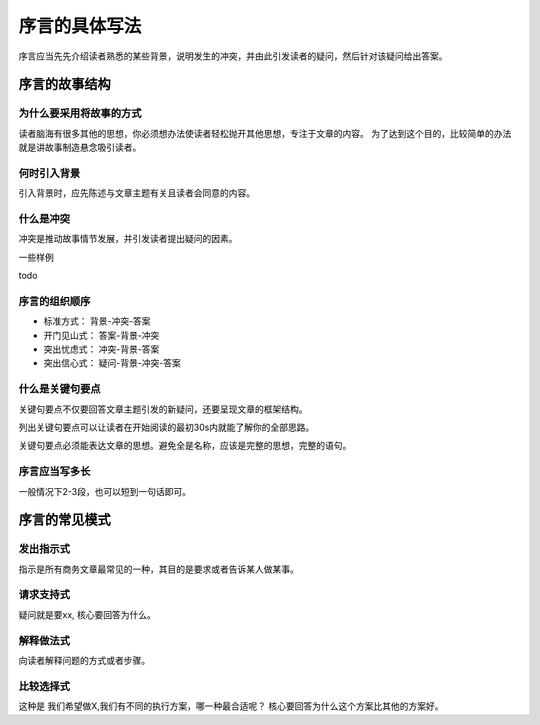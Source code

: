 ==========================================
序言的具体写法
==========================================
序言应当先先介绍读者熟悉的某些背景，说明发生的冲突，并由此引发读者的疑问，然后针对该疑问给出答案。


序言的故事结构
==========================================

------------------------------------------
为什么要采用将故事的方式
------------------------------------------
读者脑海有很多其他的思想，你必须想办法使读者轻松抛开其他思想，专注于文章的内容。
为了达到这个目的，比较简单的办法就是讲故事制造悬念吸引读者。

------------------------------------------
何时引入背景
------------------------------------------
引入背景时，应先陈述与文章主题有关且读者会同意的内容。

------------------------------------------
什么是冲突
------------------------------------------
冲突是推动故事情节发展，并引发读者提出疑问的因素。


一些样例

todo 

------------------------------------------
序言的组织顺序
------------------------------------------

- 标准方式： 背景-冲突-答案
- 开门见山式： 答案-背景-冲突
- 突出忧虑式： 冲突-背景-答案
- 突出信心式： 疑问-背景-冲突-答案
  
------------------------------------------
什么是关键句要点
------------------------------------------
关键句要点不仅要回答文章主题引发的新疑问，还要呈现文章的框架结构。

列出关键句要点可以让读者在开始阅读的最初30s内就能了解你的全部思路。

关键句要点必须能表达文章的思想。避免全是名称，应该是完整的思想，完整的语句。

------------------------------------------
序言应当写多长
------------------------------------------
一般情况下2-3段，也可以短到一句话即可。



序言的常见模式
==========================================

------------------------------------------
发出指示式
------------------------------------------
指示是所有商务文章最常见的一种，其目的是要求或者告诉某人做某事。

------------------------------------------
请求支持式
------------------------------------------
疑问就是要xx, 核心要回答为什么。


------------------------------------------
解释做法式
------------------------------------------
向读者解释问题的方式或者步骤。

------------------------------------------
比较选择式
------------------------------------------
这种是 我们希望做X,我们有不同的执行方案，哪一种最合适呢？
核心要回答为什么这个方案比其他的方案好。



